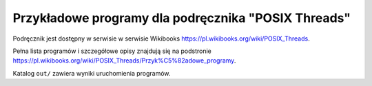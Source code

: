 ========================================================================
      Przykładowe programy dla podręcznika "POSIX Threads"
========================================================================

Podręcznik jest dostępny w serwisie w serwisie Wikibooks
https://pl.wikibooks.org/wiki/POSIX_Threads.

Pełna lista programów i szczegółowe opisy znajdują się na podstronie
https://pl.wikibooks.org/wiki/POSIX_Threads/Przyk%C5%82adowe_programy.

Katalog ``out/`` zawiera wyniki uruchomienia programów.
